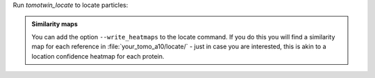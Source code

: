 Run `tomotwin_locate` to locate particles:

.. prompt:: bash $

    tomotwin_locate.py findmax -m out/map/map.tmap -o out/locate/

.. admonition:: **Similarity maps**

    You can add the option ``--write_heatmaps`` to the locate command. If you do this you will find a similarity map for each reference in :file:`your_tomo_a10/locate/` - just in case you are interested, this is akin to a location confidence heatmap for each protein.
